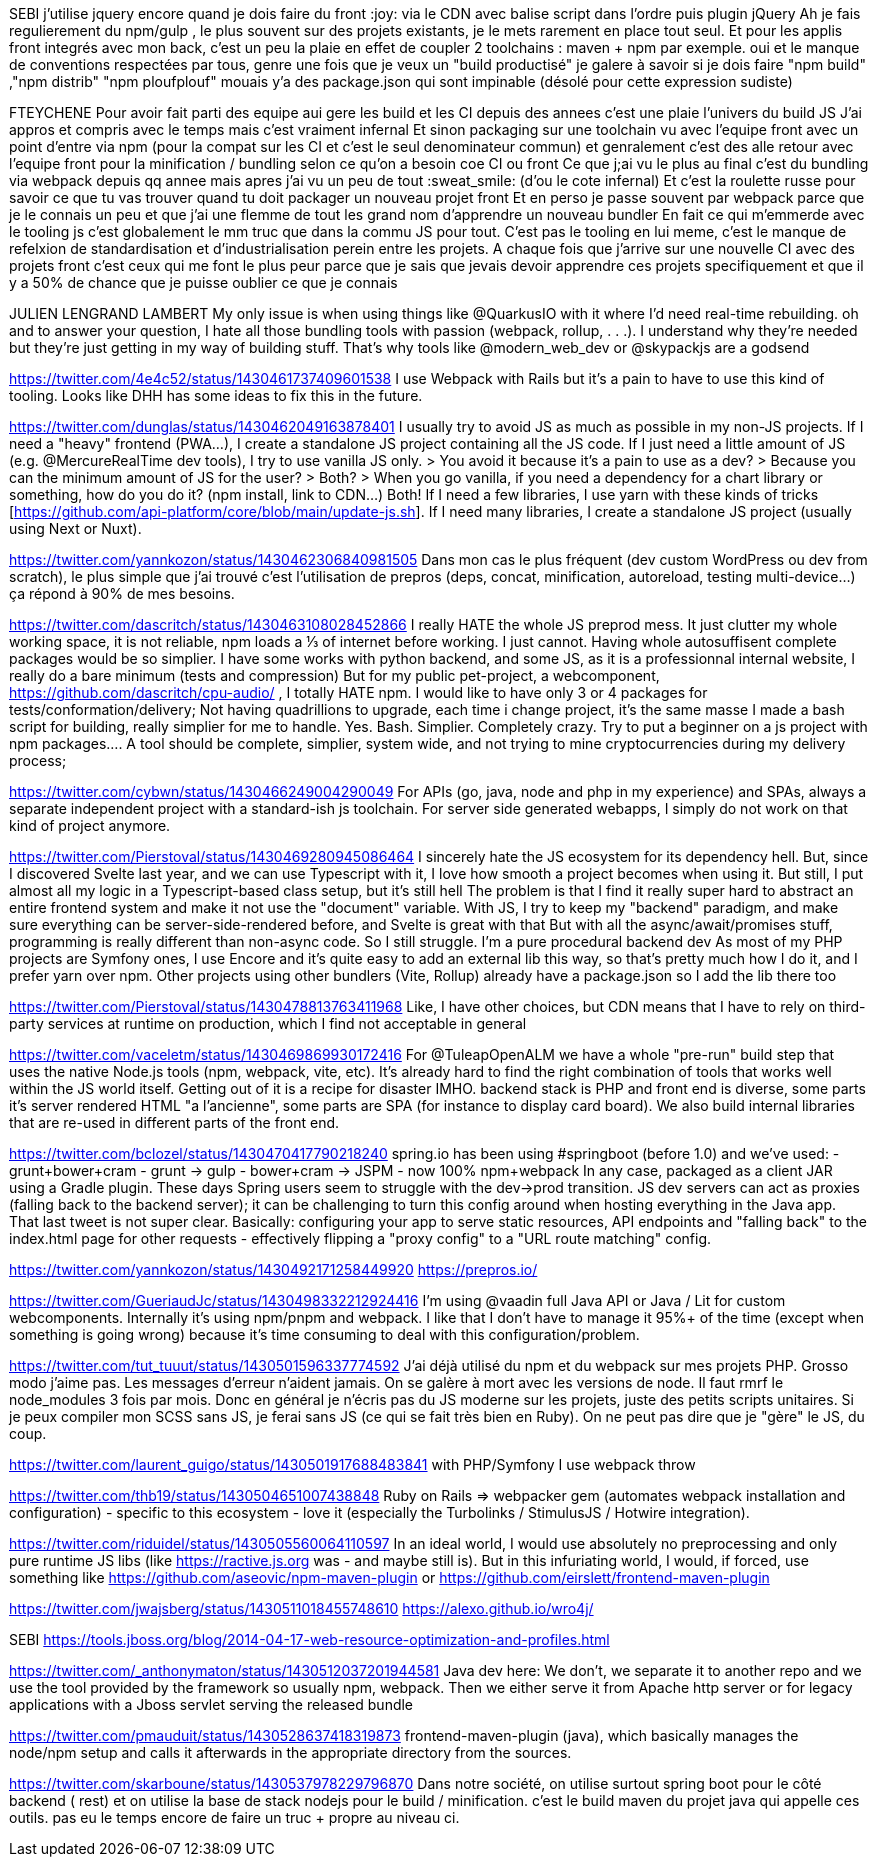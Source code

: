 SEBI
j'utilise jquery encore quand je dois faire du front :joy:
via le CDN avec balise script dans l'ordre puis plugin jQuery
Ah je fais regulierement du npm/gulp , le plus souvent sur des projets existants, je le mets rarement en place tout seul. Et pour les applis front integrés avec mon back, c'est un peu la plaie en effet de coupler 2 toolchains : maven + npm par exemple.
oui et le manque de conventions respectées par tous, genre une fois que je veux un "build productisé" je galere à savoir si je dois faire "npm build" ,"npm distrib" "npm ploufplouf"
mouais y'a des package.json qui sont impinable (désolé pour cette expression sudiste)

FTEYCHENE
Pour avoir fait parti des equipe aui gere les build et les CI depuis des annees c'est une plaie l'univers du build JS
J'ai appros et compris avec le temps mais c'est vraiment infernal
Et sinon packaging sur une toolchain vu avec l'equipe front avec un point d'entre via npm (pour la compat sur les CI et c'est le seul denominateur commun) et genralement c'est des alle retour avec l'equipe front pour la minification / bundling selon ce qu'on a besoin coe CI ou front
Ce que j;ai vu le plus au final c'est du bundling via webpack depuis qq annee mais apres j'ai vu un peu de tout  :sweat_smile:  (d'ou le cote infernal)
Et c'est la roulette russe pour savoir ce que tu vas trouver quand tu doit packager un nouveau projet front
Et en perso je passe souvent par webpack parce que je le connais un peu et que j'ai une flemme de tout les grand nom d'apprendre un nouveau bundler
En fait ce qui m'emmerde avec le tooling js c'est globalement le mm truc que dans la commu JS pour tout.
C'est pas le tooling en lui meme, c'est le manque de refelxion de standardisation et d'industrialisation perein entre les projets.
A chaque fois que j'arrive sur une nouvelle CI avec des projets front c'est ceux qui me font le plus peur parce que je sais que jevais devoir apprendre ces projets specifiquement et que il y a 50% de chance que je puisse oublier ce que je connais

JULIEN LENGRAND LAMBERT
My only issue is when using things like @QuarkusIO
with it where I'd need real-time rebuilding.
oh and to answer your question, I hate all those bundling tools with passion (webpack, rollup, . . .). I understand why they're needed but they're just getting in my way of building stuff. That's why tools like @modern_web_dev or @skypackjs are a godsend

https://twitter.com/4e4c52/status/1430461737409601538
I use Webpack with Rails but it’s a pain to have to use this kind of tooling. Looks like DHH has some ideas to fix this in the future.

https://twitter.com/dunglas/status/1430462049163878401
I usually try to avoid JS as much as possible in my non-JS projects. If I need a "heavy" frontend (PWA…), I create a standalone JS project containing all the JS code. If I just need a little amount of JS (e.g. @MercureRealTime
dev tools), I try to use vanilla JS only.
> You avoid it because it's a pain to use as a dev?
> Because you can the minimum amount of JS for the user?
> Both?
> When you go vanilla, if you need a dependency for a chart library or something, how do you do it? (npm install, link to CDN...)
Both!
If I need a few libraries, I use yarn with these kinds of tricks [https://github.com/api-platform/core/blob/main/update-js.sh]. If I need many libraries, I create a standalone JS project (usually using Next or Nuxt).

https://twitter.com/yannkozon/status/1430462306840981505
Dans mon cas le plus fréquent (dev custom WordPress ou dev from scratch), le plus simple que j'ai trouvé c'est l'utilisation de prepros (deps, concat, minification, autoreload, testing multi-device...) ça répond à 90% de mes besoins.

https://twitter.com/dascritch/status/1430463108028452866
I really HATE the whole JS preprod mess. It just clutter my whole working space, it is not reliable, npm loads a ⅓ of internet before working.
I just cannot.
Having whole autosuffisent complete packages would be so simplier.
I have some works with python backend, and some JS, as it is a professionnal internal website, I really do a bare minimum (tests and compression)
But for my public pet-project, a webcomponent, https://github.com/dascritch/cpu-audio/ , I totally HATE npm. I would like to have only 3 or 4 packages for tests/conformation/delivery; Not having quadrillions to upgrade, each time i change project, it's the same masse
I made a bash script for building, really simplier for me to handle.
Yes. Bash. Simplier.
Completely crazy.
Try to put a beginner on a js project with npm packages....
A tool should be complete, simplier, system wide, and not trying to mine cryptocurrencies during my delivery process;

https://twitter.com/cybwn/status/1430466249004290049
For APIs (go, java, node and php in my experience) and SPAs, always a separate independent project with a standard-ish js toolchain.
For server side generated webapps, I simply do not work on that kind of project anymore.

https://twitter.com/Pierstoval/status/1430469280945086464
I sincerely hate the JS ecosystem for its dependency hell.
But, since I discovered Svelte last year, and we can use Typescript with it, I love how smooth a project becomes when using it.
But still, I put almost all my logic in a Typescript-based class setup, but it's still hell
The problem is that I find it really super hard to abstract an entire frontend system and make it not use the "document" variable. With JS, I try to keep my "backend" paradigm, and make sure everything can be server-side-rendered before, and Svelte is great with that
But with all the async/await/promises stuff, programming is really different than non-async code. So I still struggle. I'm a pure procedural backend dev
As most of my PHP projects are Symfony ones, I use Encore and it's quite easy to add an external lib this way, so that's pretty much how I do it, and I prefer yarn over npm.
Other projects using other bundlers (Vite, Rollup) already have a package.json so I add the lib there too

https://twitter.com/Pierstoval/status/1430478813763411968
Like, I have other choices, but CDN means that I have to rely on third-party services at runtime on production, which I find not acceptable in general

https://twitter.com/vaceletm/status/1430469869930172416
For @TuleapOpenALM we have a whole "pre-run" build step that uses the native Node.js tools (npm, webpack, vite, etc).
It's already hard to find the right combination of tools that works well within the JS world itself. Getting out of it is a recipe for disaster IMHO.
backend stack is PHP
and front end is diverse, some parts it's server rendered HTML "a l'ancienne", some parts are SPA (for instance to display card board). We also build internal libraries that are re-used in different parts of the front end.

https://twitter.com/bclozel/status/1430470417790218240
spring.io has been using #springboot (before 1.0) and we've used:
- grunt+bower+cram
- grunt -> gulp
- bower+cram -> JSPM
- now 100% npm+webpack
In any case, packaged as a client JAR using a Gradle plugin.
These days Spring users seem to struggle with the dev->prod transition. JS dev servers can act as proxies (falling back to the backend server); it can be challenging to turn this config around when hosting everything in the Java app.
That last tweet is not super clear.
Basically: configuring your app to serve static resources, API endpoints and "falling back" to the index.html page for other requests - effectively flipping a "proxy config" to a "URL route matching" config.

https://twitter.com/yannkozon/status/1430492171258449920
https://prepros.io/

https://twitter.com/GueriaudJc/status/1430498332212924416
I'm using @vaadin full Java API or Java / Lit for custom webcomponents.
Internally it's using npm/pnpm and webpack.
I like that I don't have to manage it 95%+ of the time (except when something is going wrong) because it's time consuming to deal with this configuration/problem.

https://twitter.com/tut_tuuut/status/1430501596337774592
J'ai déjà utilisé du npm et du webpack sur mes projets PHP. Grosso modo j'aime pas. Les messages d'erreur n'aident jamais. On se galère à mort avec les versions de node. Il faut rmrf le node_modules 3 fois par mois.
Donc en général je n'écris pas du JS moderne sur les projets, juste des petits scripts unitaires. Si je peux compiler mon SCSS sans JS, je ferai sans JS (ce qui se fait très bien en Ruby). On ne peut pas dire que je "gère" le JS, du coup.

https://twitter.com/laurent_guigo/status/1430501917688483841
with PHP/Symfony I use webpack throw

https://twitter.com/thb19/status/1430504651007438848
Ruby on Rails => webpacker gem (automates webpack installation and configuration) - specific to this ecosystem - love it (especially the Turbolinks / StimulusJS / Hotwire integration).

https://twitter.com/riduidel/status/1430505560064110597
In an ideal world, I would use absolutely no preprocessing and only pure runtime JS libs (like https://ractive.js.org was - and maybe still is). But in this infuriating world, I would, if forced, use something like https://github.com/aseovic/npm-maven-plugin or https://github.com/eirslett/frontend-maven-plugin

https://twitter.com/jwajsberg/status/1430511018455748610
https://alexo.github.io/wro4j/

SEBI
https://tools.jboss.org/blog/2014-04-17-web-resource-optimization-and-profiles.html

https://twitter.com/_anthonymaton/status/1430512037201944581
Java dev here: We don’t, we separate it to another repo and we use the tool provided by the framework so usually npm, webpack.
Then we either serve it from Apache http server or for legacy applications with a Jboss servlet serving the released bundle

https://twitter.com/pmauduit/status/1430528637418319873
frontend-maven-plugin (java), which basically manages the node/npm setup and calls it afterwards in the appropriate directory from the sources.

https://twitter.com/skarboune/status/1430537978229796870
Dans notre société, on utilise surtout spring boot pour le côté backend ( rest) et on utilise la base de stack nodejs pour le build / minification. c’est le build maven du projet java qui appelle ces outils. pas eu le temps encore de faire un truc + propre au niveau ci.
